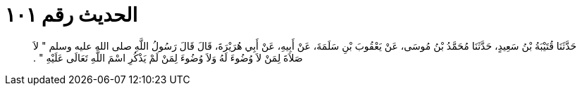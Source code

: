 
= الحديث رقم ١٠١

[quote.hadith]
حَدَّثَنَا قُتَيْبَةُ بْنُ سَعِيدٍ، حَدَّثَنَا مُحَمَّدُ بْنُ مُوسَى، عَنْ يَعْقُوبَ بْنِ سَلَمَةَ، عَنْ أَبِيهِ، عَنْ أَبِي هُرَيْرَةَ، قَالَ قَالَ رَسُولُ اللَّهِ صلى الله عليه وسلم ‏"‏ لاَ صَلاَةَ لِمَنْ لاَ وُضُوءَ لَهُ وَلاَ وُضُوءَ لِمَنْ لَمْ يَذْكُرِ اسْمَ اللَّهِ تَعَالَى عَلَيْهِ ‏"‏ ‏.‏